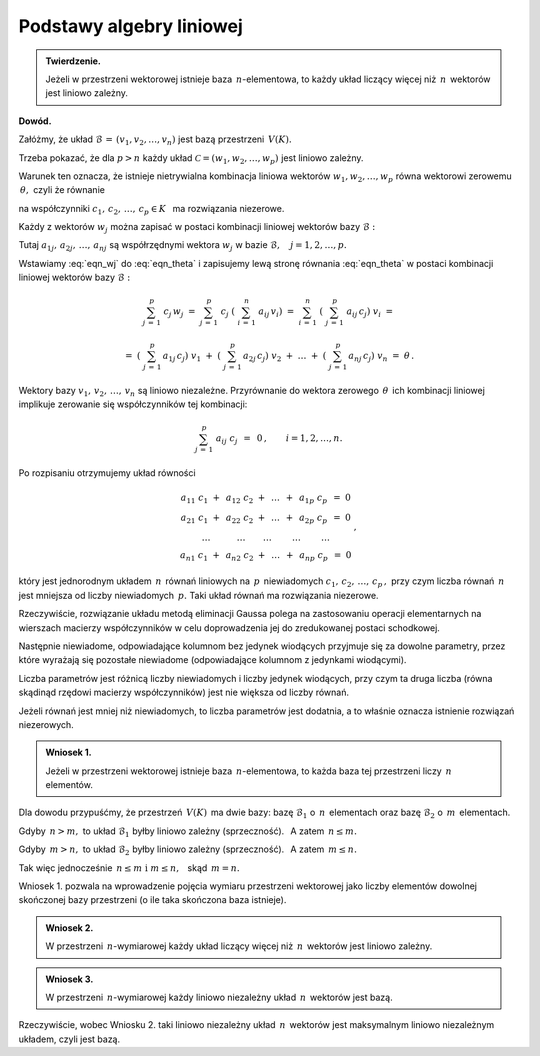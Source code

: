 
Podstawy algebry liniowej
-------------------------

.. admonition:: Twierdzenie.
   
   Jeżeli w przestrzeni wektorowej istnieje baza :math:`\,n`-elementowa,
   to każdy układ liczący więcej niż :math:`\,n\,` wektorów jest liniowo zależny.

**Dowód.**

Załóżmy, że układ :math:`\ \mathcal{B}\,=\,(v_1,v_2,\ldots,v_n)\ ` 
jest bazą przestrzeni :math:`\,V(K).\ `

Trzeba pokazać, że dla :math:`\ p>n\ ` każdy układ :math:`\ \mathcal{C}=(w_1,w_2,\ldots,w_p)\ `
jest liniowo zależny.

Warunek ten oznacza, że istnieje nietrywialna kombinacja liniowa wektorów
:math:`\ w_1,w_2,\ldots,w_p\ ` równa wektorowi zerowemu :math:`\,\theta,\ ` czyli że równanie

.. math::
   :label: eqn_theta
   
   c_1\ w_1\ +\ c_2\ w_2\ +\ \ldots\ +\ c_p\ w_p\ =\ \theta

na współczynniki :math:`\ c_1,\,c_2,\,\ldots,\,c_p\in K\ \,` ma rozwiązania niezerowe.

Każdy z wektorów :math:`\ w_j\ ` można zapisać w postaci 
kombinacji liniowej wektorów bazy :math:`\ \mathcal{B}:`

.. math::
   :label: eqn_wj
   
   w_j\ =\ \sum_{i\,=\,1}^n\ a_{ij}\,v_i\,,\qquad j=1,2,\ldots,p.

Tutaj :math:`\ a_{1j},\,a_{2j},\,\ldots,\,a_{nj}\ ` są współrzędnymi wektora :math:`\ w_j\ `
w bazie :math:`\ \mathcal{B},\quad j=1,2,\ldots,p.`

Wstawiamy :eq:`eqn_wj` do :eq:`eqn_theta` i zapisujemy lewą stronę równania :eq:`eqn_theta`
w postaci kombinacji liniowej wektorów bazy :math:`\ \mathcal{B}:`

.. math::
   
   \sum_{j\,=\,1}^p\ c_j\,w_j\ \ =\ \ 
   \sum_{j\,=\,1}^p\ c_j\;\left(\ \sum_{i\,=\,1}^n\ a_{ij}\,v_i\right)\ \ =\ \  
   \sum_{i\,=\,1}^n\ \left(\ \sum_{j\,=\,1}^p\ a_{ij}\,c_j\right)\ v_i\ \ =

   \ \ =\ \ 
   \left(\ \sum_{j\,=\,1}^p\,a_{1j}\,c_j\right)\ v_1\ \ +\ \ 
   \left(\ \sum_{j\,=\,1}^p\,a_{2j}\,c_j\right)\ v_2\ \ +\ \ 
   \dots\ \ +\ \ 
   \left(\ \sum_{j\,=\,1}^p\,a_{nj}\,c_j\right)\ v_n\ \ =\ \ \theta\,. 
   
Wektory bazy :math:`\ v_1,\,v_2,\,\ldots,\,v_n\ ` są liniowo niezależne. 
Przyrównanie do wektora zerowego :math:`\,\theta\,` ich kombinacji liniowej 
implikuje zerowanie się współczynników tej kombinacji:

.. math::
   
   \sum_{j\,=\,1}^p\ a_{ij}\ c_j\ \,=\ \,0\,,\qquad i=1,2,\ldots,n.

Po rozpisaniu otrzymujemy układ równości

.. math::
   
   \begin{array}{c}
   a_{11}\ c_1\ +\ \,a_{12}\ c_2\ +\ \,\dots\ \,+\ \,a_{1p}\ c_p\ \,=\ \ 0 \\
   a_{21}\ c_1\ +\ \,a_{22}\ c_2\ +\ \,\dots\ \,+\ \,a_{2p}\ c_p\ \,=\ \ 0 \\
   \quad\dots\qquad\quad\dots\qquad\dots\qquad\ \dots\qquad\ \dots\quad         \\
   a_{n1}\ c_1\ +\ \,a_{n2}\ c_2\ +\ \,\dots\ \,+\ \,a_{np}\ c_p\ \,=\ \ 0
   \end{array}
   \,,

który jest jednorodnym układem :math:`\,n\,` równań liniowych 
na :math:`\,p\,` niewiadomych :math:`\ c_1,\,c_2,\,\ldots,\,c_p\,,\ `
przy czym liczba równań :math:`\,n\,` jest mniejsza od liczby niewiadomych :math:`\,p.\ `
Taki układ równań ma rozwiązania niezerowe.

Rzeczywiście, rozwiązanie układu metodą eliminacji Gaussa polega na zastosowaniu operacji elementarnych na wierszach macierzy współczynników w celu doprowadzenia jej do zredukowanej postaci schodkowej.
 
Następnie niewiadome, odpowiadające kolumnom bez jedynek wiodących przyjmuje się za dowolne parametry, przez które wyrażają się pozostałe niewiadome (odpowiadające kolumnom z jedynkami wiodącymi).

Liczba parametrów jest różnicą liczby niewiadomych i liczby jedynek wiodących,
przy czym ta druga liczba (równa skądinąd rzędowi macierzy współczynników) 
jest nie większa od liczby równań.
 
Jeżeli równań jest mniej niż niewiadomych, to liczba parametrów jest dodatnia, 
a to właśnie oznacza istnienie rozwiązań niezerowych. :math:`\\`

.. admonition:: Wniosek 1.
   
   Jeżeli w przestrzeni wektorowej istnieje baza :math:`\,n`-elementowa,
   to każda baza tej przestrzeni liczy :math:`\,n\ ` elementów.

Dla dowodu przypuśćmy, że przestrzeń :math:`\,V(K)\,` ma dwie bazy:
bazę :math:`\ \mathcal{B}_1\ ` o :math:`\,n\,` elementach oraz 
bazę :math:`\ \mathcal{B}_2\ ` o :math:`\,m\,` elementach.

Gdyby :math:`\,n>m,\ ` to układ :math:`\ \mathcal{B}_1\ ` byłby liniowo zależny (sprzeczność).
:math:`\,` A zatem :math:`\ \,n\le m.`

Gdyby :math:`\,m>n,\ ` to układ :math:`\ \mathcal{B}_2\ ` byłby liniowo zależny (sprzeczność).
:math:`\,` A zatem :math:`\ \,m\le n.`

Tak więc jednocześnie :math:`\ \,n\le m\ \ \text{i}\ \ m\le n,\ \,` skąd :math:`\ \,m=n.` 

Wniosek 1. pozwala na wprowadzenie pojęcia wymiaru przestrzeni wektorowej jako liczby elementów dowolnej skończonej bazy przestrzeni (o ile taka skończona baza istnieje). :math:`\\`

.. admonition:: Wniosek 2.
   
   W przestrzeni :math:`\,n`-wymiarowej każdy układ liczący więcej niż :math:`\,n\,` wektorów
   jest liniowo zależny.

.. admonition:: Wniosek 3.
   
   W przestrzeni :math:`\,n`-wymiarowej każdy liniowo niezależny układ :math:`\,n\,` wektorów jest 
   bazą.

Rzeczywiście, wobec Wniosku 2. taki liniowo niezależny układ :math:`\,n\,` wektorów jest maksymalnym liniowo niezależnym układem, czyli jest bazą.


